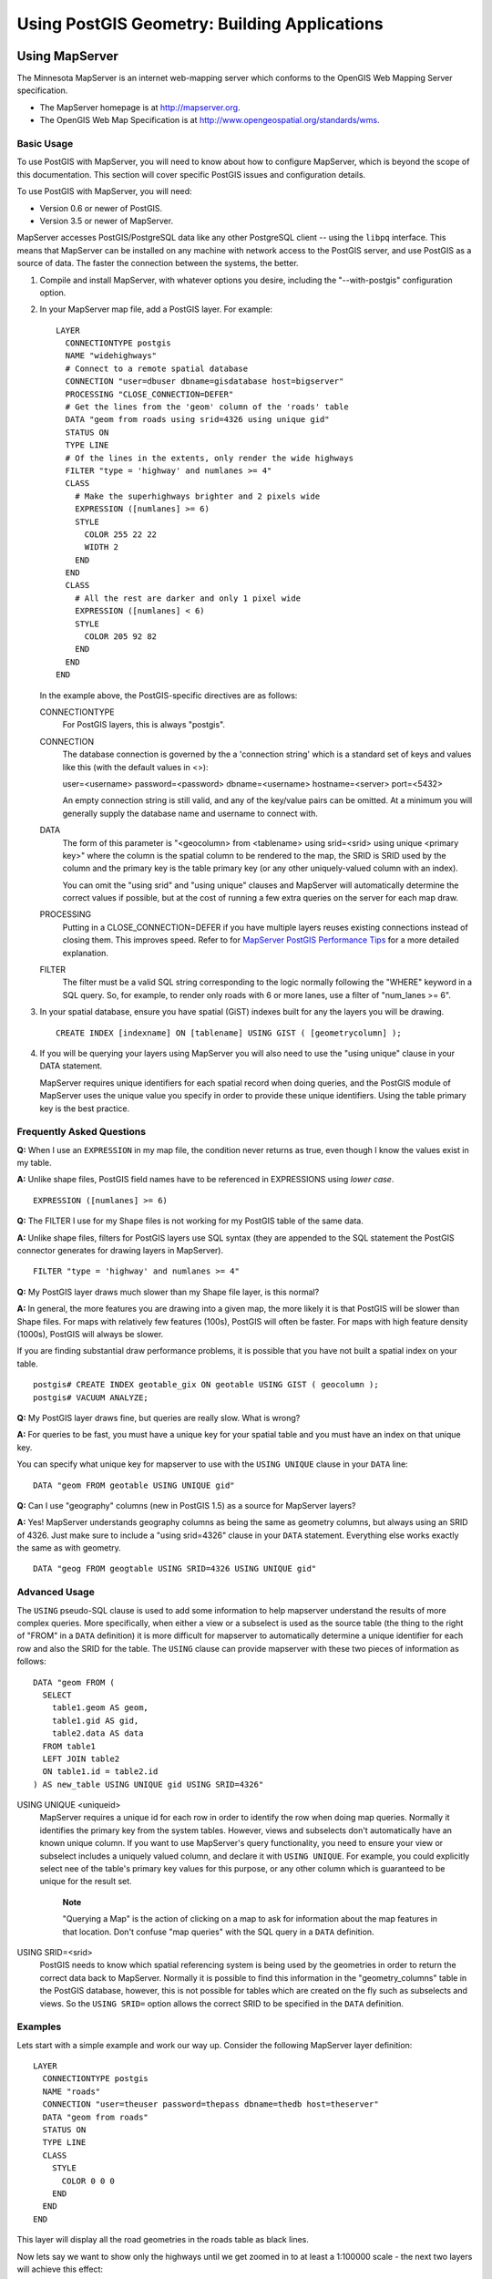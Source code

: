 Using PostGIS Geometry: Building Applications
=============================================

Using MapServer
----------------

The Minnesota MapServer is an internet web-mapping server which conforms
to the OpenGIS Web Mapping Server specification.

-  The MapServer homepage is at http://mapserver.org.

-  The OpenGIS Web Map Specification is at
   http://www.opengeospatial.org/standards/wms.

Basic Usage
~~~~~~~~~~~~

To use PostGIS with MapServer, you will need to know about how to
configure MapServer, which is beyond the scope of this documentation.
This section will cover specific PostGIS issues and configuration
details.

To use PostGIS with MapServer, you will need:

-  Version 0.6 or newer of PostGIS.

-  Version 3.5 or newer of MapServer.

MapServer accesses PostGIS/PostgreSQL data like any other PostgreSQL
client -- using the ``libpq`` interface. This means that MapServer can
be installed on any machine with network access to the PostGIS server,
and use PostGIS as a source of data. The faster the connection between
the systems, the better.

1. Compile and install MapServer, with whatever options you desire,
   including the "--with-postgis" configuration option.

2. In your MapServer map file, add a PostGIS layer. For example:

   ::

       LAYER
         CONNECTIONTYPE postgis
         NAME "widehighways"
         # Connect to a remote spatial database
         CONNECTION "user=dbuser dbname=gisdatabase host=bigserver"
         PROCESSING "CLOSE_CONNECTION=DEFER"
         # Get the lines from the 'geom' column of the 'roads' table
         DATA "geom from roads using srid=4326 using unique gid"
         STATUS ON
         TYPE LINE
         # Of the lines in the extents, only render the wide highways
         FILTER "type = 'highway' and numlanes >= 4"
         CLASS
           # Make the superhighways brighter and 2 pixels wide
           EXPRESSION ([numlanes] >= 6)
           STYLE
             COLOR 255 22 22
             WIDTH 2
           END
         END
         CLASS
           # All the rest are darker and only 1 pixel wide
           EXPRESSION ([numlanes] < 6)
           STYLE
             COLOR 205 92 82
           END
         END
       END

   In the example above, the PostGIS-specific directives are as follows:

   CONNECTIONTYPE
       For PostGIS layers, this is always "postgis".

   CONNECTION
       The database connection is governed by the a 'connection string'
       which is a standard set of keys and values like this (with the
       default values in <>):

       user=<username> password=<password> dbname=<username>
       hostname=<server> port=<5432>

       An empty connection string is still valid, and any of the
       key/value pairs can be omitted. At a minimum you will generally
       supply the database name and username to connect with.

   DATA
       The form of this parameter is "<geocolumn> from <tablename> using
       srid=<srid> using unique <primary key>" where the column is the
       spatial column to be rendered to the map, the SRID is SRID used
       by the column and the primary key is the table primary key (or
       any other uniquely-valued column with an index).

       You can omit the "using srid" and "using unique" clauses and
       MapServer will automatically determine the correct values if
       possible, but at the cost of running a few extra queries on the
       server for each map draw.

   PROCESSING
       Putting in a CLOSE\_CONNECTION=DEFER if you have multiple layers
       reuses existing connections instead of closing them. This
       improves speed. Refer to for `MapServer PostGIS Performance
       Tips <http://blog.cleverelephant.ca/2008/10/mapserverpostgis-performance-tips.html>`__
       for a more detailed explanation.

   FILTER
       The filter must be a valid SQL string corresponding to the logic
       normally following the "WHERE" keyword in a SQL query. So, for
       example, to render only roads with 6 or more lanes, use a filter
       of "num\_lanes >= 6".

3. In your spatial database, ensure you have spatial (GiST) indexes
   built for any the layers you will be drawing.

   ::

       CREATE INDEX [indexname] ON [tablename] USING GIST ( [geometrycolumn] );

4. If you will be querying your layers using MapServer you will also
   need to use the "using unique" clause in your DATA statement.

   MapServer requires unique identifiers for each spatial record when
   doing queries, and the PostGIS module of MapServer uses the unique
   value you specify in order to provide these unique identifiers. Using
   the table primary key is the best practice.


Frequently Asked Questions
~~~~~~~~~~~~~~~~~~~~~~~~~~

**Q:** When I use an ``EXPRESSION`` in my map file, the condition never
returns as true, even though I know the values exist in my table.

**A:** Unlike shape files, PostGIS field names have to be referenced in
EXPRESSIONS using *lower case*.

::

    EXPRESSION ([numlanes] >= 6)

**Q:** The FILTER I use for my Shape files is not working for my PostGIS
table of the same data.

**A:** Unlike shape files, filters for PostGIS layers use SQL syntax
(they are appended to the SQL statement the PostGIS connector generates
for drawing layers in MapServer).

::

    FILTER "type = 'highway' and numlanes >= 4"

**Q:** My PostGIS layer draws much slower than my Shape file layer, is
this normal?

**A:** In general, the more features you are drawing into a given map,
the more likely it is that PostGIS will be slower than Shape files. For
maps with relatively few features (100s), PostGIS will often be faster.
For maps with high feature density (1000s), PostGIS will always be
slower.

If you are finding substantial draw performance problems, it is possible
that you have not built a spatial index on your table.

::

    postgis# CREATE INDEX geotable_gix ON geotable USING GIST ( geocolumn );
    postgis# VACUUM ANALYZE;

**Q:** My PostGIS layer draws fine, but queries are really slow. What is
wrong?

**A:** For queries to be fast, you must have a unique key for your
spatial table and you must have an index on that unique key.

You can specify what unique key for mapserver to use with the
``USING UNIQUE`` clause in your ``DATA`` line:

::

    DATA "geom FROM geotable USING UNIQUE gid"

**Q:** Can I use "geography" columns (new in PostGIS 1.5) as a source
for MapServer layers?

**A:** Yes! MapServer understands geography columns as being the same as
geometry columns, but always using an SRID of 4326. Just make sure to
include a "using srid=4326" clause in your ``DATA`` statement.
Everything else works exactly the same as with geometry.

::

    DATA "geog FROM geogtable USING SRID=4326 USING UNIQUE gid"


Advanced Usage
~~~~~~~~~~~~~~~~

The ``USING`` pseudo-SQL clause is used to add some information to help
mapserver understand the results of more complex queries. More
specifically, when either a view or a subselect is used as the source
table (the thing to the right of "FROM" in a ``DATA`` definition) it is
more difficult for mapserver to automatically determine a unique
identifier for each row and also the SRID for the table. The ``USING``
clause can provide mapserver with these two pieces of information as
follows:

::

    DATA "geom FROM (
      SELECT
        table1.geom AS geom,
        table1.gid AS gid,
        table2.data AS data
      FROM table1
      LEFT JOIN table2
      ON table1.id = table2.id
    ) AS new_table USING UNIQUE gid USING SRID=4326"

USING UNIQUE <uniqueid>
    MapServer requires a unique id for each row in order to identify the
    row when doing map queries. Normally it identifies the primary key
    from the system tables. However, views and subselects don't
    automatically have an known unique column. If you want to use
    MapServer's query functionality, you need to ensure your view or
    subselect includes a uniquely valued column, and declare it with
    ``USING UNIQUE``. For example, you could explicitly select nee of
    the table's primary key values for this purpose, or any other column
    which is guaranteed to be unique for the result set.

        **Note**

        "Querying a Map" is the action of clicking on a map to ask for
        information about the map features in that location. Don't
        confuse "map queries" with the SQL query in a ``DATA``
        definition.

USING SRID=<srid>
    PostGIS needs to know which spatial referencing system is being used
    by the geometries in order to return the correct data back to
    MapServer. Normally it is possible to find this information in the
    "geometry\_columns" table in the PostGIS database, however, this is
    not possible for tables which are created on the fly such as
    subselects and views. So the ``USING SRID=`` option allows the
    correct SRID to be specified in the ``DATA`` definition.


Examples
~~~~~~~~~~~

Lets start with a simple example and work our way up. Consider the
following MapServer layer definition:

::

    LAYER
      CONNECTIONTYPE postgis
      NAME "roads"
      CONNECTION "user=theuser password=thepass dbname=thedb host=theserver"
      DATA "geom from roads"
      STATUS ON
      TYPE LINE
      CLASS
        STYLE
          COLOR 0 0 0
        END
      END
    END

This layer will display all the road geometries in the roads table as
black lines.

Now lets say we want to show only the highways until we get zoomed in to
at least a 1:100000 scale - the next two layers will achieve this
effect:

::

    LAYER
      CONNECTIONTYPE postgis
      CONNECTION "user=theuser password=thepass dbname=thedb host=theserver"
      PROCESSING "CLOSE_CONNECTION=DEFER"
      DATA "geom from roads"
      MINSCALE 100000
      STATUS ON
      TYPE LINE
      FILTER "road_type = 'highway'"
      CLASS
        COLOR 0 0 0
      END
    END
    LAYER
      CONNECTIONTYPE postgis
      CONNECTION "user=theuser password=thepass dbname=thedb host=theserver"
      PROCESSING "CLOSE_CONNECTION=DEFER"
      DATA "geom from roads"
      MAXSCALE 100000
      STATUS ON
      TYPE LINE
      CLASSITEM road_type
      CLASS
        EXPRESSION "highway"
        STYLE
          WIDTH 2
          COLOR 255 0 0
        END
      END
      CLASS
        STYLE
          COLOR 0 0 0
        END
      END
    END

The first layer is used when the scale is greater than 1:100000, and
displays only the roads of type "highway" as black lines. The ``FILTER``
option causes only roads of type "highway" to be displayed.

The second layer is used when the scale is less than 1:100000, and will
display highways as double-thick red lines, and other roads as regular
black lines.

So, we have done a couple of interesting things using only MapServer
functionality, but our ``DATA`` SQL statement has remained simple.
Suppose that the name of the road is stored in another table (for
whatever reason) and we need to do a join to get it and label our roads.

::

    LAYER
      CONNECTIONTYPE postgis
      CONNECTION "user=theuser password=thepass dbname=thedb host=theserver"
      DATA "geom FROM (SELECT roads.gid AS gid, roads.geom AS geom,
            road_names.name as name FROM roads LEFT JOIN road_names ON
            roads.road_name_id = road_names.road_name_id)
            AS named_roads USING UNIQUE gid USING SRID=4326"
      MAXSCALE 20000
      STATUS ON
      TYPE ANNOTATION
      LABELITEM name
      CLASS
        LABEL
          ANGLE auto
          SIZE 8
          COLOR 0 192 0
          TYPE truetype
          FONT arial
        END
      END
    END

This annotation layer adds green labels to all the roads when the scale
gets down to 1:20000 or less. It also demonstrates how to use an SQL
join in a ``DATA`` definition.


Java Clients (JDBC)
--------------------

Java clients can access PostGIS "geometry" objects in the PostgreSQL
database either directly as text representations or using the JDBC
extension objects bundled with PostGIS. In order to use the extension
objects, the "postgis.jar" file must be in your CLASSPATH along with the
"postgresql.jar" JDBC driver package.

::

    import java.sql.*;
    import java.util.*;
    import java.lang.*;
    import org.postgis.*;

    public class JavaGIS {

    public static void main(String[] args) {

      java.sql.Connection conn;

      try {
        /*
        * Load the JDBC driver and establish a connection.
        */
        Class.forName("org.postgresql.Driver");
        String url = "jdbc:postgresql://localhost:5432/database";
        conn = DriverManager.getConnection(url, "postgres", "");
        /*
        * Add the geometry types to the connection. Note that you
        * must cast the connection to the pgsql-specific connection
        * implementation before calling the addDataType() method.
        */
        ((org.postgresql.PGConnection)conn).addDataType("geometry",Class.forName("org.postgis.PGgeometry"));
        ((org.postgresql.PGConnection)conn).addDataType("box3d",Class.forName("org.postgis.PGbox3d"));
        /*
        * Create a statement and execute a select query.
        */
        Statement s = conn.createStatement();
        ResultSet r = s.executeQuery("select geom,id from geomtable");
        while( r.next() ) {
          /*
          * Retrieve the geometry as an object then cast it to the geometry type.
          * Print things out.
          */
          PGgeometry geom = (PGgeometry)r.getObject(1);
          int id = r.getInt(2);
          System.out.println("Row " + id + ":");
          System.out.println(geom.toString());
        }
        s.close();
        conn.close();
      }
    catch( Exception e ) {
      e.printStackTrace();
      }
    }
    }

The "PGgeometry" object is a wrapper object which contains a specific
topological geometry object (subclasses of the abstract class
"Geometry") depending on the type: Point, LineString, Polygon,
MultiPoint, MultiLineString, MultiPolygon.

::

    PGgeometry geom = (PGgeometry)r.getObject(1);
    if( geom.getType() == Geometry.POLYGON ) {
      Polygon pl = (Polygon)geom.getGeometry();
      for( int r = 0; r < pl.numRings(); r++) {
        LinearRing rng = pl.getRing(r);
        System.out.println("Ring: " + r);
        for( int p = 0; p < rng.numPoints(); p++ ) {
          Point pt = rng.getPoint(p);
          System.out.println("Point: " + p);
          System.out.println(pt.toString());
        }
      }
    }

The JavaDoc for the extension objects provides a reference for the
various data accessor functions in the geometric objects.

C Clients (libpq)
-------------------

...

Text Cursors
~~~~~~~~~~~~~~

...

Binary Cursors
~~~~~~~~~~~~~~~~~

...
